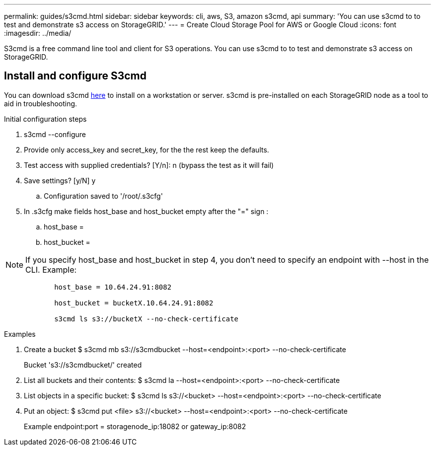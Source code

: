 ---
permalink: guides/s3cmd.html
sidebar: sidebar
keywords: cli, aws, S3, amazon s3cmd, api
summary: 'You can use s3cmd to to test and demonstrate s3 access on StorageGRID.'
---
= Create Cloud Storage Pool for AWS or Google Cloud
:icons: font
:imagesdir: ../media/

[.lead]
S3cmd is a free command line tool and client for S3 operations. You can use s3cmd to to test and demonstrate s3 access on StorageGRID.

== Install and configure S3cmd

You can download s3cmd https://s3tools.org/s3cmd[here^] to install on a workstation or server.  s3cmd is pre-installed on each StorageGRID node as a tool to aid in troubleshooting.

.Initial configuration steps
. s3cmd --configure

. Provide only access_key and secret_key, for the the rest keep the defaults. 

. Test access with supplied credentials? [Y/n]: n  (bypass the test as it will fail)

. Save settings? [y/N] y

.. Configuration saved to '/root/.s3cfg'

. In .s3cfg make fields host_base and host_bucket empty after the "=" sign : 

.. host_base =

.. host_bucket =
[NOTE]
====
NOTE: If you specify host_base and host_bucket in step 4, you don't need to specify an endpoint with --host in the CLI. Example:
....
            host_base = 10.64.24.91:8082

            host_bucket = bucketX.10.64.24.91:8082

            s3cmd ls s3://bucketX --no-check-certificate
....
====
 
.Examples 

. Create a bucket $ s3cmd mb s3://s3cmdbucket  --host=<endpoint>:<port> --no-check-certificate
+
Bucket 's3://s3cmdbucket/' created
+
. List all buckets and their contents: $ s3cmd la  --host=<endpoint>:<port> --no-check-certificate  
. List objects in a specific bucket: $ s3cmd ls s3://<bucket>  --host=<endpoint>:<port> --no-check-certificate
. Put an object: $ s3cmd put <file> s3://<bucket>  --host=<endpoint>:<port> --no-check-certificate
+
Example endpoint:port = storagenode_ip:18082 or gateway_ip:8082
+
